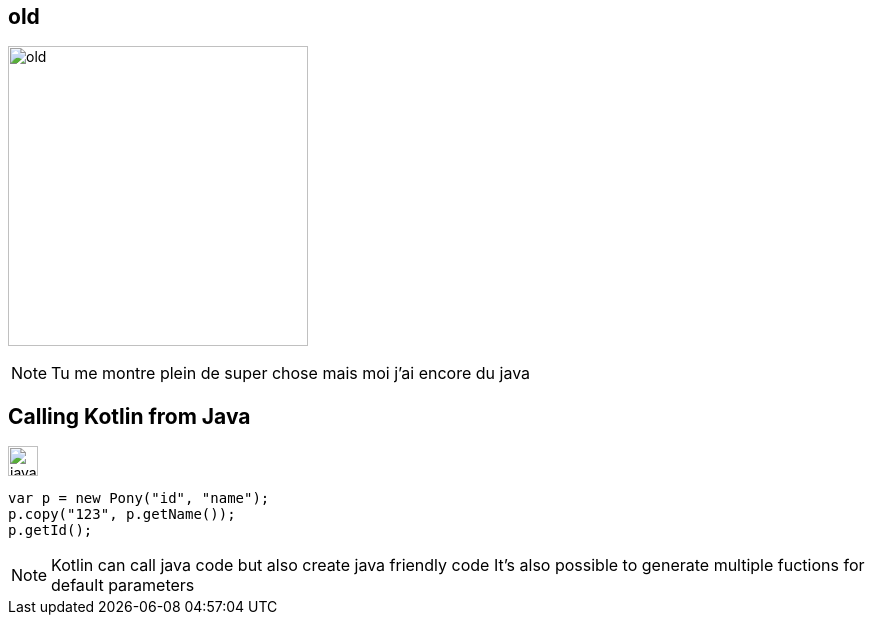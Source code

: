 :source-highlighter: highlightjs
:revealjs_theme: black
:revealjs_progress: true
:revealjs_slideNumber: true
:revealjs_history: true
:revealjs_showNotes: false
:revealjs_width: 1080
:imagesdir: images
:customcss: css/custom.css
[%notitle]
== old

image:old.gif[width=300]

[NOTE.speaker]
--
Tu me montre plein de super chose mais moi j'ai encore du java
--

[transition=slide-in fade-out]
== Calling Kotlin from Java

image:java.png[width=30]
[source,java]
----
var p = new Pony("id", "name");
p.copy("123", p.getName());
p.getId();
----

[NOTE.speaker]
--
Kotlin can call java code but also create java friendly code
It's also possible to generate multiple fuctions for default parameters
--
